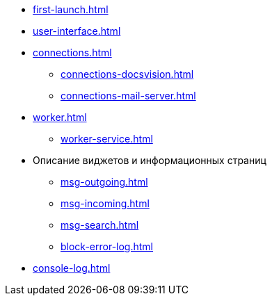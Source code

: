 * xref:first-launch.adoc[]
* xref:user-interface.adoc[]
* xref:connections.adoc[]
** xref:connections-docsvision.adoc[]
** xref:connections-mail-server.adoc[]
* xref:worker.adoc[]
** xref:worker-service.adoc[]
* Описание виджетов и информационных страниц
** xref:msg-outgoing.adoc[]
** xref:msg-incoming.adoc[]
** xref:msg-search.adoc[]
** xref:block-error-log.adoc[]
* xref:console-log.adoc[]
//* Приложения
//** xref:AppendixA.adoc[]
